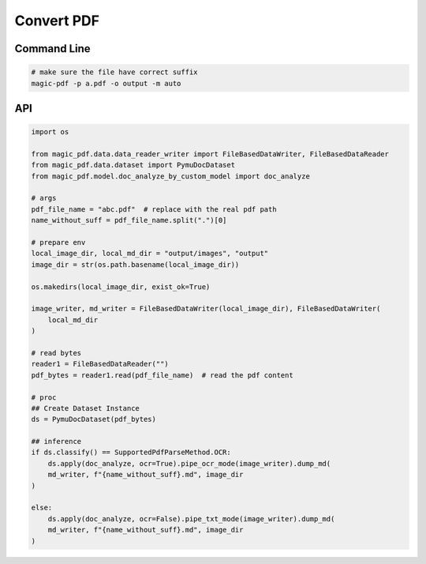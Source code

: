 

Convert PDF
============

Command Line
^^^^^^^^^^^^^

.. code:: python

    # make sure the file have correct suffix
    magic-pdf -p a.pdf -o output -m auto


API
^^^^^^
.. code:: python

    import os

    from magic_pdf.data.data_reader_writer import FileBasedDataWriter, FileBasedDataReader
    from magic_pdf.data.dataset import PymuDocDataset
    from magic_pdf.model.doc_analyze_by_custom_model import doc_analyze

    # args
    pdf_file_name = "abc.pdf"  # replace with the real pdf path
    name_without_suff = pdf_file_name.split(".")[0]

    # prepare env
    local_image_dir, local_md_dir = "output/images", "output"
    image_dir = str(os.path.basename(local_image_dir))

    os.makedirs(local_image_dir, exist_ok=True)

    image_writer, md_writer = FileBasedDataWriter(local_image_dir), FileBasedDataWriter(
        local_md_dir
    )

    # read bytes
    reader1 = FileBasedDataReader("")
    pdf_bytes = reader1.read(pdf_file_name)  # read the pdf content

    # proc
    ## Create Dataset Instance
    ds = PymuDocDataset(pdf_bytes)

    ## inference
    if ds.classify() == SupportedPdfParseMethod.OCR:
        ds.apply(doc_analyze, ocr=True).pipe_ocr_mode(image_writer).dump_md(
        md_writer, f"{name_without_suff}.md", image_dir
    )

    else:
        ds.apply(doc_analyze, ocr=False).pipe_txt_mode(image_writer).dump_md(
        md_writer, f"{name_without_suff}.md", image_dir
    )
